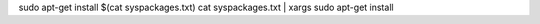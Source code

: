 .. title: apt-get install from list txt
.. slug: apt-get-install-from-list-txt
.. date: 2014/10/11 19:37:36
.. tags: 
.. link: 
.. description: 
.. type: text

sudo apt-get install $(cat syspackages.txt)
cat syspackages.txt | xargs sudo apt-get install 
